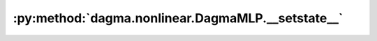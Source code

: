 :py:method:`dagma.nonlinear.DagmaMLP.__setstate__`
===============================================
.. py:method:: __setstate__(state)


